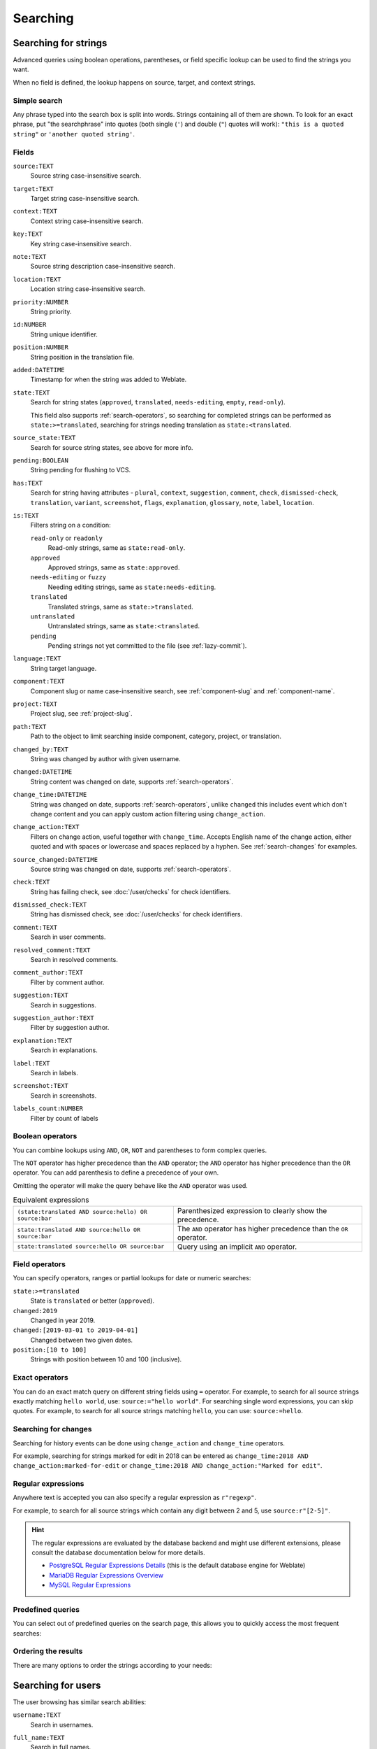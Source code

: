 Searching
=========

.. _search-strings:

Searching for strings
+++++++++++++++++++++

Advanced queries using boolean operations, parentheses, or field specific lookup can be used to
find the strings you want.

When no field is defined, the lookup happens on source, target, and context strings.

.. image:: /screenshots/search.webp

Simple search
-------------

Any phrase typed into the search box is split into words. Strings containing all
of them are shown. To look for an exact phrase, put "the searchphrase" into
quotes (both single (``'``) and double (``"``) quotes will work): ``"this is a quoted
string"`` or ``'another quoted string'``.

Fields
------

``source:TEXT``
   Source string case-insensitive search.
``target:TEXT``
   Target string case-insensitive search.
``context:TEXT``
   Context string case-insensitive search.
``key:TEXT``
   Key string case-insensitive search.
``note:TEXT``
   Source string description case-insensitive search.
``location:TEXT``
   Location string case-insensitive search.
``priority:NUMBER``
   String priority.
``id:NUMBER``
   String unique identifier.
``position:NUMBER``
   String position in the translation file.
``added:DATETIME``
   Timestamp for when the string was added to Weblate.
``state:TEXT``
   Search for string states (``approved``, ``translated``, ``needs-editing``, ``empty``, ``read-only``).

   This field also supports :ref:`search-operators`, so searching for completed strings can be performed as ``state:>=translated``, searching for strings needing translation as ``state:<translated``.
``source_state:TEXT``
   Search for source string states, see above for more info.
``pending:BOOLEAN``
   String pending for flushing to VCS.
``has:TEXT``
   Search for string having attributes - ``plural``, ``context``, ``suggestion``, ``comment``, ``check``, ``dismissed-check``, ``translation``, ``variant``, ``screenshot``, ``flags``, ``explanation``, ``glossary``, ``note``, ``label``, ``location``.
``is:TEXT``
   Filters string on a condition:

   ``read-only`` or ``readonly``
      Read-only strings, same as ``state:read-only``.
   ``approved``
      Approved strings, same as ``state:approved``.
   ``needs-editing`` or ``fuzzy``
      Needing editing strings, same as ``state:needs-editing``.
   ``translated``
      Translated strings, same as ``state:>translated``.
   ``untranslated``
      Untranslated strings, same as ``state:<translated``.
   ``pending``
      Pending strings not yet committed to the file (see :ref:`lazy-commit`).
``language:TEXT``
   String target language.
``component:TEXT``
   Component slug or name case-insensitive search, see :ref:`component-slug` and :ref:`component-name`.
``project:TEXT``
   Project slug, see :ref:`project-slug`.
``path:TEXT``
   Path to the object to limit searching inside component, category, project, or translation.
``changed_by:TEXT``
   String was changed by author with given username.
``changed:DATETIME``
   String content was changed on date, supports :ref:`search-operators`.
``change_time:DATETIME``
   String was changed on date, supports :ref:`search-operators`, unlike
   ``changed`` this includes event which don't change content and you can apply
   custom action filtering using ``change_action``.
``change_action:TEXT``
   Filters on change action, useful together with ``change_time``. Accepts
   English name of the change action, either quoted and with spaces or
   lowercase and spaces replaced by a hyphen. See :ref:`search-changes` for
   examples.
``source_changed:DATETIME``
   Source string was changed on date, supports :ref:`search-operators`.
``check:TEXT``
   String has failing check, see :doc:`/user/checks` for check identifiers.
``dismissed_check:TEXT``
   String has dismissed check, see :doc:`/user/checks` for check identifiers.
``comment:TEXT``
   Search in user comments.
``resolved_comment:TEXT``
   Search in resolved comments.
``comment_author:TEXT``
   Filter by comment author.
``suggestion:TEXT``
   Search in suggestions.
``suggestion_author:TEXT``
   Filter by suggestion author.
``explanation:TEXT``
   Search in explanations.
``label:TEXT``
   Search in labels.
``screenshot:TEXT``
   Search in screenshots.
``labels_count:NUMBER``
   Filter by count of labels

.. _search-boolean:

Boolean operators
-----------------

You can combine lookups using ``AND``, ``OR``, ``NOT`` and parentheses to
form complex queries.

The ``NOT`` operator has higher precedence than the ``AND`` operator; the
``AND`` operator has higher precedence than the ``OR`` operator. You can add
parenthesis to define a precedence of your own.

Omitting the operator will make the query behave like the ``AND`` operator was
used.

.. list-table:: Equivalent expressions

   * - ``(state:translated AND source:hello) OR source:bar``
     - Parenthesized expression to clearly show the precedence.
   * - ``state:translated AND source:hello OR source:bar``
     - The ``AND`` operator has higher precedence than the ``OR`` operator.
   * - ``state:translated source:hello OR source:bar``
     - Query using an implicit ``AND`` operator.

.. _search-operators:

Field operators
---------------

You can specify operators, ranges or partial lookups for date or numeric searches:

``state:>=translated``
   State is ``translated`` or better (``approved``).
``changed:2019``
   Changed in year 2019.
``changed:[2019-03-01 to 2019-04-01]``
   Changed between two given dates.
``position:[10 to 100]``
   Strings with position between 10 and 100 (inclusive).

Exact operators
---------------

You can do an exact match query on different string fields using ``=`` operator. For example, to
search for all source strings exactly matching ``hello world``, use: ``source:="hello world"``.
For searching single word expressions, you can skip quotes. For example, to search for all source strings
matching ``hello``, you can use: ``source:=hello``.

.. _search-changes:

Searching for changes
---------------------

.. versionadded:: 4.4

Searching for history events can be done using ``change_action`` and
``change_time`` operators.

For example, searching for strings marked for edit in 2018 can be entered as
``change_time:2018 AND change_action:marked-for-edit`` or
``change_time:2018 AND change_action:"Marked for edit"``.


Regular expressions
-------------------

Anywhere text is accepted you can also specify a regular expression as ``r"regexp"``.

For example, to search for all source strings which contain any digit between 2
and 5, use ``source:r"[2-5]"``.

.. hint::

   The regular expressions are evaluated by the database backend and might use
   different extensions, please consult the database documentation below for
   more details.

   * `PostgreSQL Regular Expressions Details <https://www.postgresql.org/docs/current/functions-matching.html#POSIX-SYNTAX-DETAILS>`_ (this is the default database engine for Weblate)
   * `MariaDB Regular Expressions Overview <https://mariadb.com/kb/en/regular-expressions-overview/>`_
   * `MySQL Regular Expressions <https://dev.mysql.com/doc/refman/9.2/en/regexp.html>`_

Predefined queries
------------------

You can select out of predefined queries on the search page, this allows you to quickly access the most frequent searches:

.. image:: /screenshots/query-dropdown.webp

Ordering the results
--------------------

There are many options to order the strings according to your needs:

.. image:: /screenshots/query-sort.webp

.. _search-users:

Searching for users
+++++++++++++++++++

.. versionadded:: 4.18

The user browsing has similar search abilities:

``username:TEXT``
   Search in usernames.
``full_name:TEXT``
   Search in full names.
``language:TEXT``
   User configured translation language (see :ref:`profile-translated-languages`).
``joined:DATETIME``
   String content was changed on date, supports :ref:`search-operators`.
``translates:TEXT``
   User has contributed to a given language.

   You might want to limit contribution time by ``change_time``, for example ``change_time:>"90 days ago"``.
``contributes:TEXT``
   User has contributed to a given project or component.

   You might want to limit contribution time by ``change_time``, for example ``change_time:>"90 days ago"``.
``change_time:DATETIME``
   Same as in :ref:`search-strings`.
``change_action:TEXT``
   Same as in :ref:`search-strings`.

Additional lookups are available in the :ref:`management-interface`:

``is:bot``
   Search for bots (used for project scoped tokens).
``is:active``
   Search for active users.
``email:TEXT``
   Search by e-mail.

.. _date-search:

Fuzzy values for DATETIME fields
++++++++++++++++++++++++++++++++

Instead of using DATETIME values like MM-DD-YYYY, a string containing an adverb
of time like :samp:`yesterday`, :samp:`last month`, and :samp:`2 days ago` can
be used as values in the DATETIME fields. Only English phrases are supported
here.

Examples:

``changed:>="2 weeks ago"``
    Returns strings that are changed 2 weeks ago from the current date and time.
``changed:>=yesterday``
    Returns strings that are changed starting yesterday.
